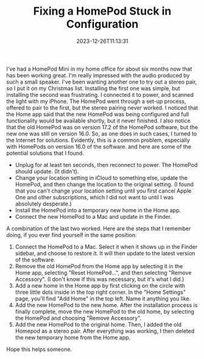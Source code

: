 #+TITLE: Fixing a HomePod Stuck in Configuration
#+draft: false
#+tags[]: apple
#+date: 2023-12-26T11:13:31
#+lastmod: 2023-12-26T11:13:44
#+mathjax: 

I've had a HomePod Mini in my home office for about six months now that has been working great. I'm really impressed with the audio produced by such a small speaker. I've been wanting another one to try out a stereo pair, so I put it on my Christmas list. Installing the first one was simple, but installing the second was frustrating. I connected it to power, and scanned the light with my iPhone. The HomePod went through a set-up process, offered to pair to the first, but the stereo pairing never worked. I noticed that the Home app said that the new HomePod was being configured and full functionality would be available shortly, but it never finished. I also notice that the old HomePod was on version 17.2 of the HomePod software, but the new one was still on version 16.0. So, as one does in such cases, I turned to the Internet for solutions. Evidently, this is a common problem, especially with HomePods on version 16.0 of the software. and here are some of the potential solutions that I found.

- Unplug for at least ten seconds, then reconnect to power. The HomePod should update. (It didn't).
- Change your location setting in iCloud to something else, update the HomePod, and then change the location to the original setting. (I found that you can't change your location setting until you first cancel Apple One and other subscriptions, which I did not want to until I was absolutely desperate.)
- Install the HomePod into a temporary new home in the Home app.
- Connect the new HomePod to a Mac and update in the Finder.

A combination of the last two worked. Here are the steps that I remember doing, if you ever find yourself in the same position:

1. Connect the HomePod to a Mac. Select it when it shows up in the Finder sidebar, and choose to restore it. It will then update to the latest version of the software.
2. Remove the old HomePod from the Home app by selecting it in the Home app, selecting "Reset HomePod...", and then selecting "Remove Accessory". (I don't know if this was necessary, but it's what I did.)
3. Add a new home in the Home app by first clicking on the circle with three little dots inside in the top right corner. In the "Home Settings" page, you'll find "Add Home" in the top left. Name it anything you like.
4. Add the new HomePod to the new home. After the installation process is finally complete, move the new HomePod to the old home, by selecting the HomePod and choosing "Remove Accessory".
5. Add the new HomePod to the original home. Then, I added the old Homepod as a stereo pair. After everything was working, I then deleted the new temporary home from the Home app.

Hope this helps someone.
